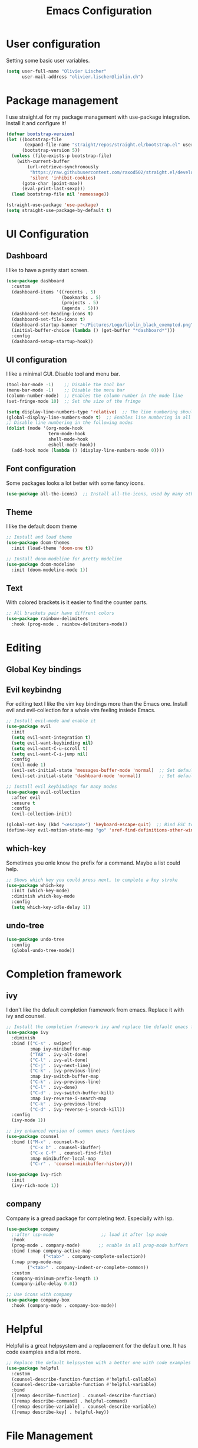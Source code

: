 #+TITLE: Emacs Configuration
#+PROPERTY: header-args:emacs-lisp :tangle ./init.el

* User configuration
Setting some basic user variables.
#+begin_src emacs-lisp
(setq user-full-name "Olivier Lischer"
      user-mail-address "olivier.lischer@liolin.ch")
#+end_src
* Package management
I use straight.el for my package management with use-package integration. Install it and configure it!
#+begin_src emacs-lisp
  (defvar bootstrap-version)
  (let ((bootstrap-file
         (expand-file-name "straight/repos/straight.el/bootstrap.el" user-emacs-directory))
        (bootstrap-version 5))
    (unless (file-exists-p bootstrap-file)
      (with-current-buffer
          (url-retrieve-synchronously
           "https://raw.githubusercontent.com/raxod502/straight.el/develop/install.el"
           'silent 'inhibit-cookies)
        (goto-char (point-max))
        (eval-print-last-sexp)))
    (load bootstrap-file nil 'nomessage))

  (straight-use-package 'use-package)
  (setq straight-use-package-by-default t)

#+end_src

* UI Configuration
** Dashboard
I like to have a pretty start screen.
#+begin_src emacs-lisp
  (use-package dashboard
    :custom
    (dashboard-items '((recents . 5)
                       (bookmarks . 5)
                       (projects . 5)
                       (agenda . 5)))
    (dashboard-set-heading-icons t)
    (dashboard-set-file-icons t)
    (dashboard-startup-banner "~/Pictures/Logo/liolin_black_exempted.png")
    (initial-buffer-choice (lambda () (get-buffer "*dashboard*")))
    :config
    (dashboard-setup-startup-hook)) 
#+end_src
** UI configuration
I like a minimal GUI. Disable tool and menu bar.
#+begin_src  emacs-lisp
  (tool-bar-mode -1)    ;; Disable the tool bar
  (menu-bar-mode -1)    ;; Disable the menu bar
  (column-number-mode)  ;; Enables the column number in the mode line
  (set-fringe-mode 10)  ;; Set the size of the fringe

  (setq display-line-numbers-type 'relative)  ;; The line numbering should be realtive to current position
  (global-display-line-numbers-mode t)  ;; Enables line numbering in all modes
  ;; Disable line numbering in the following modes
  (dolist (mode '(org-mode-hook
                  term-mode-hook
                  shell-mode-hook
                  eshell-mode-hook))
    (add-hook mode (lambda () (display-line-numbers-mode 0))))
#+end_src

** Font configuration
Some packages looks a lot better with some fancy icons.
#+begin_src emacs-lisp
(use-package all-the-icons)  ;; Install all-the-icons, used by many other modes
#+end_src

** Theme
I like the default doom theme
#+begin_src emacs-lisp
;; Install and load theme
(use-package doom-themes
  :init (load-theme 'doom-one t))

;; Install doom-modeline for pretty modeline
(use-package doom-modeline
  :init (doom-modeline-mode 1))
#+end_src

** Text
With colored brackets is it easier to find the counter parts.
#+begin_src emacs-lisp
;; All brackets pair have diffrent colors
(use-package rainbow-delimiters
  :hook (prog-mode . rainbow-delimiters-mode))
#+end_src

* Editing
** Global Key bindings
** Evil keybindng
For editing text I like the vim key bindings more than the Emacs one. Install evil and evil-collection for a whole vim feeling insiede Emacs.
#+begin_src emacs-lisp
  ;; Install evil-mode and enable it
  (use-package evil
    :init
    (setq evil-want-integration t)
    (setq evil-want-keybinding nil)
    (setq evil-want-C-u-scroll t)
    (setq evil-want-C-i-jump nil) 
    :config
    (evil-mode 1)
    (evil-set-initial-state 'messages-buffer-mode 'normal)  ;; Set default state in message-buffer
    (evil-set-initial-state 'dashboard-mode 'normal))       ;; Set default state in dashboard-buffer

  ;; Install evil keybindings for many modes
  (use-package evil-collection
    :after evil
    :ensure t
    :config
    (evil-collection-init))

  (global-set-key (kbd "<escape>") 'keyboard-escape-quit)  ;; Bind ESC to switch to normal mode
  (define-key evil-motion-state-map "go" 'xref-find-definitions-other-window)
#+end_src

** which-key
Sometimes you onle know the prefix for a command. Maybe a list could help.
#+begin_src emacs-lisp
;; Shows which key you could press next, to complete a key stroke
(use-package which-key
  :init (which-key-mode)
  :diminish which-key-mode
  :config
  (setq which-key-idle-delay 1))
#+end_src

** undo-tree
#+begin_src emacs-lisp
  (use-package undo-tree
    :config
    (global-undo-tree-mode))
#+end_src
* Completion framework
** ivy
I don't like the default completion framework from emacs. Replace it with ivy and counsel.
#+begin_src emacs-lisp
;; Install the completion framework ivy and replace the default emacs functions with it.
(use-package ivy
  :diminish
  :bind (("C-s" . swiper)
         :map ivy-minibuffer-map
         ("TAB" . ivy-alt-done)	
         ("C-l" . ivy-alt-done)
         ("C-j" . ivy-next-line)
         ("C-k" . ivy-previous-line)
         :map ivy-switch-buffer-map
         ("C-k" . ivy-previous-line)
         ("C-l" . ivy-done)
         ("C-d" . ivy-switch-buffer-kill)
         :map ivy-reverse-i-search-map
         ("C-k" . ivy-previous-line)
         ("C-d" . ivy-reverse-i-search-kill))
  :config
  (ivy-mode 1))
  
;; ivy enhanced version of common emacs functions
(use-package counsel
  :bind (("M-x" . counsel-M-x)
         ("C-x b" . counsel-ibuffer)
         ("C-x C-f" . counsel-find-file)
         :map minibuffer-local-map
         ("C-r" . 'counsel-minibuffer-history)))

(use-package ivy-rich
  :init
  (ivy-rich-mode 1))
#+end_src

** company
Company is a gread package for completing text. Especially with lsp.
#+begin_src emacs-lisp
  (use-package company
    ;:after lsp-mode                  ;; load it after lsp mode
    :hook
    (prog-mode . company-mode)       ;; enable in all prog-mode buffers
    :bind (:map company-active-map
                ("<tab>" . company-complete-selection))
    (:map prog-mode-map
          ("<tab>" . company-indent-or-complete-common))
    :custom
    (company-minimum-prefix-length 1)
    (company-idle-delay 0.0))

  ;; Use icons with company
  (use-package company-box
    :hook (company-mode . company-box-mode))
#+end_src
* Helpful
Helpful is a great helpsystem and a replacement for the default one. It has code examples and a lot more.
#+begin_src emacs-lisp
;; Replace the default helpsystem with a better one with code examples etc.
(use-package helpful
  :custom
  (counsel-describe-function-function #'helpful-callable)
  (counsel-describe-variable-function #'helpful-variable)
  :bind
  ([remap describe-function] . counsel-describe-function)
  ([remap describe-command] . helpful-command)
  ([remap describe-variable] . counsel-describe-variable)
  ([remap describe-key] . helpful-key))
#+end_src

* File Management
Don't litter my filesystem with backup files.
#+begin_src emacs-lisp
(setq make-backup-files nil)  ;; Disable backup files
#+end_src
* Programming
** Project management
Projectile is a great package for navigating between project related buffers and files.
#+begin_src emacs-lisp
;; Install projectile and bind it.
(use-package projectile
  :diminish projectile-mode
  :config (projectile-mode)
  :custom ((projectile-completion-system 'ivy))
  :bind-keymap
  ("C-c p" . projectile-command-map)
  :init
  (when (file-directory-p "~/code")
    (setq projectile-project-search-path '("~/code")))
  (setq projectile-switch-project-action #'projectile-dired))

;; Enables ivy-completion for projectile mode
(use-package counsel-projectile
  :config (counsel-projectile-mode))
#+end_src

** Version controll
When working with git from inside emacs magit is a must have.
#+begin_src emacs-lisp
;; Install the emacs interface for git
(use-package magit
  :custom
  (magit-display-buffer-function #'magit-display-buffer-same-window-except-diff-v1))
#+end_src

** Language server protocol
Today a lot of languages has gread lsp support. With lsp-mode and company you have nearly an full IDE.
#+begin_src emacs-lisp
  (use-package lsp-mode
    :commands (lsp lsp-deferred)
    :init
    (setq lsp-keymap-prefix "C-c l")
    :config
    (lsp-enable-which-key-integration t))

  ;; Enables some lsp optional improvments
  (use-package lsp-ui 
    :commands lsp-ui-mode
    :hook (lsp-mode . lsp-ui-mode)
    :custom (lsp-ui-doc-position 'bottom))

  (use-package lsp-ivy :commands lsp-ivy-workspace-symbol)
  (use-package lsp-treemacs :commands lsp-treemacs-errors-list)
#+end_src

** Diagnostics
Show me the syntax errors and other problems in a buffer.
#+begin_src emacs-lisp
  (use-package flycheck)
#+end_src
** Debugging
Sometimes you have to debug your code. 
#+begin_src emacs-lisp
  ;;(use-package dap-mode)
#+end_src
** Rust
My favourite language. I use rust-analyzer as lsp in the background.
#+begin_src emacs-lisp
  ;; Enables the rust language in the buffer
  (use-package rustic
    :bind (:map rustic-mode-map
                ("C-c C-c j" . hs-show-block)
                ("C-c C-c J" . hs-show-all)
                ("C-c C-c k" . hs-hide-block)
                ("C-c C-c K" . hs-hide-all)
                ("C-c C-c i" . lsp-ui-imenu)
                ("C-c C-c l" . flycheck-list-errors)
                ("C-c C-c a" . lsp-execute-code-action)
                ("C-c C-c r" . lsp-rename)
                ("C-c C-c q" . lsp-workspace-restart)
                ("C-c C-c Q" . lsp-workspace-shutdown)
                ("C-c C-c s" . lsp-rust-analyzer-status))
    :config
    (setq rustic-format-on-save t)
    :hook
    (rustic-mode . lsp-deferred)
    (rustic-mode . hs-minor-mode))

#+end_src

** Haskell
My Windows manager is XMonad. So Haskell is a must have for editing.
#+begin_src emacs-lisp
  (use-package haskell-mode)  ;; Adds support for the Haskell language
  (use-package lsp-haskell
    :custom
    (lsp-haskell-server-path "/home/liolin/.ghcup/bin/haskell-language-server-wrapper")
    :hook
    (haskell-mode . lsp)
    (haskell-literate-mode . lsp)
    :init
    (setenv "/usr/local/bin:/usr/bin:/home/liolin/.ghcup/bin"))
#+end_src
** Web (Used at HSR - WED1)
During a course at my bachelor studies we need to write some Web based applications. Add a minimal setup for writing html, css and JavaScript.
#+begin_src emacs-lisp
  (use-package html5-schema) ;; Use the current html5 standard schema in nxml-mode
  (use-package skewer-mode)
  (use-package impatient-mode)

  (use-package nxml
    :bind
    (:map nxml-mode-map
          ("<tab>" . company-indent-or-complete-common))
    :hook
    (nxml-mode . company-mode)       ;; enable in nxml-mode buffers
    (nxml-mode . lsp-deferred))

  (use-package css-mode
    :hook
    (css-mode . lsp-deferred))

  (use-package js2-mode
    :mode "\\.js\\'"
    :hook
    (js2-mode . lsp-deferred))
#+end_src
** Yaml
#+begin_src emacs-lisp
(use-package yaml-mode)
#+end_src
* Org mode
** Basic setup
Setup custom functions and set the location of my org files.
#+begin_src emacs-lisp
  (defun liomacs/org-mode-setup() 
    "Configure org mode according to my wishes"
    (org-indent-mode)                  ;; Indent text according to the outline
    (variable-pitch-mode 1)            ;; Set the font to variable size
    (visual-line-mode 1))              ;; Do visual line breaks if needed

  (defun liomacs/org-git-update()
    (start-process-shell-command "git-org-update" "git-org-update-buffer" (concat "/home/liolin/bin/git-org-update " (buffer-file-name))))

  (defun liomacs/org-save-after-hook()
    (liomacs/org-babel-tangle-config)
    (liomacs/org-git-update))

  (defun liomacs/org-agenda-finalize-hook()
    (evil-normal-state))

  ;; Setup the org files and directories
  (setq org-directory "~/org/")
#+end_src

** Org font setup
Normal text blocks should have an non mono spaced font. But code, tables and co should be mono spaced.
#+begin_src emacs-lisp
(defun liomacs/org-font-setup ()
  ;; Set org mode faces for heading levels
  (dolist (face '((org-level-1 . 1.2)
		  (org-level-2 . 1.1)
		  (org-level-3 . 1.05)
		  (org-level-4 . 1.0)
		  (org-level-5 . 1.1)
		  (org-level-6 . 1.1)
		  (org-level-7 . 1.1)
		  (org-level-8 . 1.1)))
    (set-face-attribute (car face) nil :font "Cantarell" :weight 'regular :height (cdr face)))

  ;; Ensure that anything that should be fixed-pitch in Org files appears that way
  (set-face-attribute 'org-block nil :foreground nil :inherit 'fixed-pitch)
  (set-face-attribute 'org-code nil   :inherit '(shadow fixed-pitch))
  (set-face-attribute 'org-table nil   :inherit '(shadow fixed-pitch))
  (set-face-attribute 'org-verbatim nil :inherit '(shadow fixed-pitch))
  (set-face-attribute 'org-special-keyword nil :inherit '(font-lock-comment-face fixed-pitch))
  (set-face-attribute 'org-meta-line nil :inherit '(font-lock-comment-face fixed-pitch))
  (set-face-attribute 'org-checkbox nil :inherit 'fixed-pitch))
#+end_src

** Load org mode
Load org mode and setup the hooks.
#+begin_src emacs-lisp
  (use-package org
    :straight
    (org
     :files (:defaults "contrib/lisp/*.el"))
    :hook
    (org-mode . liomacs/org-mode-setup)        ;; Configure org mode according to my wishes
    (org-agenda-finalize . liomacs/org-agenda-finalize-hook)
    :bind
    ("C-c a" . org-agenda-list)
    ("C-c l" . org-store-link)
    :config
    (setq org-ellipsis " ▾")                   ;; Set charachter to show if a header is collapsed
    (liomacs/org-font-setup)                   ;; Setup my font config
    :custom
    (org-todo-keywords '((sequence "TODO" "WORKING" "WAIT" "|" "DONE" "KILL"))) ;; Set org mode keywords
    (org-modules '(org-toc ol-notmuch org-habit))
    (org-startup-folded t))                    ;; All Headers folded by default
  
  ;;(use-package org-plus-contrib)
#+end_src

** Org export
#+begin_src emacs-lisp
  (use-package ox-hugo
    :after ox)
#+end_src
** Org publish
#+begin_src emacs-lisp
  (use-package org
    :custom 
    (org-publish-project-alist
     '(("roam"
        :base-directory "~/org/roam/"
        :base-extension "org"
        :publishing-directory "~/code/dg/"
        :publishing-function org-hugo-export-to-md
        :section-numbers nil
        :html-preamble t)

       ("static"
        :base-directory "~/org/roam/static/"
        :base-extension "jpg\\|gif\\|png\\|css\\|js"
        :recursive t
        :publishing-directory "~/code/dg/static/"
        :publishing-function org-publish-attachment)
       ("website" :components ("roam" "static")))))

  (defun liomacs/publish (file)
    (with-current-buffer (find-file-noselect file)
      (setq org-hugo-base-dir "~/code/dg/")
      (org-hugo-export-wim-to-md)))
#+end_src
** Org babel
#+begin_src emacs-lisp
  (use-package org
    :init
    (org-babel-do-load-languages
     'org-babel-load-languages
     '((emacs-lisp . t)
       (haskell . t)
       (ditaa . t)
       (plantuml . t)
       (dot . t)
       (python . t)))
    :custom
    (org-plantuml-jar-path (expand-file-name "/usr/share/java/plantuml/plantuml.jar"))
    (org-ditaa-jar-path "/usr/share/java/ditaa/ditaa-0.11.jar")
    (org-confirm-babel-evaluate nil))
#+end_src

#+begin_src emacs-lisp
  (defvar liomacs/config-file "~/code/liomacs/Emacs.org")
  (defun liomacs/org-babel-tangle-config()
    "Tangle config file to the file when it is saved"
    (when (string-equal (buffer-file-name)
                        (expand-file-name liomacs/config-file))
      (let ((org-confirm-babel-evaluate nil))
        (org-babel-tangle))))

  (add-hook 'org-mode-hook (lambda () (add-hook 'after-save-hook #'liomacs/org-save-after-hook)))

#+end_src

#+begin_src emacs-lisp
#+end_src
** Org capture
#+begin_src emacs-lisp
  (use-package doct)          ;; Package to simplify writing org capture templates
  (use-package org-cliplink)  ;; Package to copy link from clipboard in to the template

  (setq liomacs/org-capture-todo-file (concat org-directory "Agenda/GTD.org"))    ;; File location for my todos
  (setq liomacs/org-capture-contacts-file (concat org-directory "contacts.org"))  ;; File location for my contacts
  (global-set-key (kbd "C-c X") 'org-capture)  ;; Bind org-capture

  ;; Setup all my org captures templates
  (setq org-capture-templates
        (doct `((,(format "%s\tPersonal todo" (all-the-icons-octicon "checklist" :face 'all-the-icons-green :v-adjust 0.01))
                 :keys "t"
                 :file liomacs/org-capture-todo-file
                 :prepend t
                 :headline "Inbox"
                 :type entry
                 :template ("* TODO %?"
                            "%i %a")
                 )
                (,(format "%s\tBookmark" (all-the-icons-octicon "checklist" :face 'all-the-icons-green :v-adjust 0.01))
                 :keys "b"
                 :file liomacs/org-capture-todo-file
                 :prepend t
                 :headline "Bookmark"
                 :type entry
                 :template ("* %? :%{i-type}:\n:PROPERTIES:\n:CREATED: %U\n:END:\n\n")
                 :i-type "web"
                 )
                (,(format "%s\tUniversity" (all-the-icons-faicon "graduation-cap" :face 'all-the-icons-purple :v-adjust 0.01))
                 :keys "u"
                 :file liomacs/org-capture-todo-file
                 :headline "University"
                 :prepend t
                 :type entry
                 :children ((,(format "%s\tTest" (all-the-icons-material "timer" :face 'all-the-icons-red :v-adjust 0.01))
                             :keys "t"
                             :template ("* TODO [#C] %? :uni:tests:"
                                        "SCHEDULED: %^{Test date:}T"
                                        "%i %a"))
                            (,(format "%s\tAssignment" (all-the-icons-material "library_books" :face 'all-the-icons-orange :v-adjust 0.01))
                             :keys "a"
                             :template ("* TODO [#B] %? :uni:assignments:"
                                        "DEADLINE: %^{Due date:}T"
                                        "%i %a"))
                            (,(format "%s\tMiscellaneous task" (all-the-icons-faicon "list" :face 'all-the-icons-yellow :v-adjust 0.01))
                             :keys "u"
                             :template ("* TODO [#C] %? :uni:"
                                        "%i %a"))
                            )
                 )
                (,(format "%s\tEmail" (all-the-icons-faicon "envelope" :face 'all-the-icons-blue :v-adjust 0.01))
                 :keys "e"
                 :file liomacs/org-capture-todo-file
                 :prepend t
                 :headline "Inbox"
                 :type entry
                 :template ("* TODO %? :email:"
                            "%i %a")
                 )
                (,(format "%s\tInteresting" (all-the-icons-faicon "eye" :face 'all-the-icons-lcyan :v-adjust 0.01))
                 :keys "i"
                 :file liomacs/org-capture-todo-file
                 :prepend t
                 :headline "Interesting"
                 :type entry
                 :template ("* [ ] %{desc}%? :%{i-type}:"
                            "%i %a")
                 :children ((,(format "%s\tWebpage" (all-the-icons-faicon "globe" :face 'all-the-icons-green :v-adjust 0.01))
                             :keys "w"
                             :desc "%(org-cliplink-capture) "
                             :i-type "read:web"
                             )
                            (,(format "%s\tArticle" (all-the-icons-octicon "file-text" :face 'all-the-icons-yellow :v-adjust 0.01))
                             :keys "a"
                             :desc ""
                             :i-type "read:reaserch"
                             )
                            (,(format "%s\tInformation" (all-the-icons-faicon "info-circle" :face 'all-the-icons-blue :v-adjust 0.01))
                             :keys "i"
                             :desc ""
                             :i-type "read:info"
                             )
                            (,(format "%s\tIdea" (all-the-icons-material "bubble_chart" :face 'all-the-icons-silver :v-adjust 0.01))
                             :keys "I"
                             :desc ""
                             :i-type "idea"
                             ))
                 )
                (,(format "%s\tTasks" (all-the-icons-octicon "inbox" :face 'all-the-icons-yellow :v-adjust 0.01))
                 :keys "k"
                 :file liomacs/org-capture-todo-file
                 :prepend t
                 :headline "Tasks"
                 :type entry
                 :template ("* TODO %? %^G%{extra}"
                            "%i")
                 :children ((,(format "%s\tGeneral Task" (all-the-icons-octicon "inbox" :face 'all-the-icons-yellow :v-adjust 0.01))
                             :keys "k"
                             :extra ""
                             )
                            (,(format "%s\tTask with deadline" (all-the-icons-material "timer" :face 'all-the-icons-orange :v-adjust -0.1))
                             :keys "d"
                             :extra "\nDEADLINE: %^{Deadline:}t"
                             )
                            (,(format "%s\tScheduled Task" (all-the-icons-octicon "calendar" :face 'all-the-icons-orange :v-adjust 0.01))
                             :keys "s"
                             :extra "\nSCHEDULED: %^{Start time:}t"
                             )
                            )
                 )
                (,(format "%s\tProject" (all-the-icons-octicon "repo" :face 'all-the-icons-silver :v-adjust 0.01))
                 :keys "p"
                 :type entry
                 :prepend t
                 :template ("* %{time-or-todo} %? %^G"
                            "%i"
                            "%a")
                 :children (("Project todo"
                             :keys "t"
                             :prepend nil
                             :time-or-todo "TODO"
                             :heading "Tasks"
                             :file liomacs/org-capture-todo-file)
                            ("Project note"
                             :keys "n"
                             :time-or-todo "%U"
                             :heading "Notes"
                             :file liomacs/org-capture-todo-file)
                            ("Project changelog"
                             :keys "c"
                             :time-or-todo "%U"
                             :heading "Unreleased"
                             :file liomacs/org-capture-todo-file))
                 ))))

#+end_src

** Org roam
#+begin_src emacs-lisp
  (use-package org-roam
    :ensure t
    :hook
    (after-init . org-roam-mode)
    :custom
    (org-roam-directory "~/roam/")
    (org-roam-dailies-directory "daily/")
    (org-roam-capture-templates '(("d" "default" plain (function org-roam--capture-get-point)
       "%?"
       :file-name "%<%Y%m%d%H%M%S>-${slug}"
       :head "#+title: ${title}\n#+SETUPFILE: ~/roam/setup.conf\n\n- tags :: %?\n- source :: \n"
       :unnarrowed t)))
    (org-roam-dailies-capture-templates
     '(("j" "default" entry
        #'org-roam-capture--get-point
        "* %?"
        :file-name "daily/%<%Y-%m-%d>"
        :head "#+title: %<%Y-%m-%d>\n#+SETUPFILE: ~/roam/setup.conf\n#+roam_tags: private\n\n")))

    :bind (:map org-roam-mode-map
                (("C-c n l" . org-roam)
                 ("C-c n f" . org-roam-find-file)
                 ("C-c n g" . org-roam-graph))
                :map org-mode-map
                (("C-c n i" . org-roam-insert))
                (("C-c n f" . org-roam-find-file))
                (("C-c n I" . org-roam-insert-immediate))
                (("C-c n d" . org-roam-dailies-capture-today))
                (("C-c n D" . org-roam-dailies-find-today)))
    :config
    (require 'org-roam-protocol)
    (defvar hugo-base-dir "~/code/dg")
    (defun file-path-to-md-file-name (path)
      (let ((file-name (car (last (split-string path "/")))))
        (concat (car (split-string file-name "\\.")) ".md")))

    (defun org-roam-to-hugo-md ()
      (interactive)
      (setq user-full-name "Olivier Lischer")

      (let ((files (mapcan
                    (lambda (file) file)
                    (org-roam-db-query
                     [:select [files:file]
                              :from files
                              :left :outer :join tags :on (= files:file tags:file)
                              :where (or (is tags:tags nil)
                                         (and
                                          (not-like tags:tags '%private%)
                                          (not-like tags:tags '%draft%)))]))))
        (mapc
         (lambda (f)
           (with-temp-buffer
             (message "working on %s" f)
             (insert-file-contents f)
             (goto-char (point-min))
             (insert
              (format "#+HUGO_BASE_DIR: %s\n#+EXPORT_FILE_NAME: %s\n"
                      hugo-base-dir
                      (file-path-to-md-file-name f)))
             (org-hugo-export-to-md)))
         files)))

    (defun liomacs/org-roam-not-finished-projects ()
      (mapcan
       (lambda (file) file)
       (org-roam-db-query
        [:select [links:source]
                 :from files
                 :left :outer :join titles :on (= files:file titles:file)
                 :left :outer :join links :on (= files:file links:dest)
                 :left :outer :join tags :on (= links:source tags:file)
                 :where (and (= titles:title "Project")
                             (or (not-like tags:tags '%finished%)
                                 (is tags:tags nil)))]))))

  (use-package org-roam-server
    :hook
    (org-roam-mode . org-roam-server-mode)
    :custom
    (org-roam-server-host "127.0.0.1")
    (org-roam-server-port 8085)
    (org-roam-server-authenticate nil)
    (org-roam-server-export-inline-images t)
    (org-roam-server-serve-files nil)
    (org-roam-server-served-file-extensions '("pdf" "mp4" "ogv"))
    (org-roam-server-network-poll t)
    (org-roam-server-network-arrows nil)
    (org-roam-server-network-label-truncate t)
    (org-roam-server-network-label-truncate-length 60)
    (org-roam-server-network-label-wrap-length 20))
#+end_src
** Org agenda
#+begin_src emacs-lisp
  (use-package org
    :after org-roam
    :custom
    (org-agenda-files (append 
     '("~/org/Agenda/GTD.org"
       "~/org/Agenda/Events.org"
       "~/org/Agenda/Habits.org"
       "~/org/contacts.org") (liomacs/org-roam-not-finished-projects)))
    :config
    (set-face-attribute 'org-headline-done nil :strike-through t)
    (evil-set-initial-state 'org-agenda-mode 'normal)
    (evil-collection-define-key 'normal 'org-agenda-mode-map
      "l" 'org-agenda-later
      "e" 'org-agenda-earlier
      "d" 'org-agenda-day-view
      "w" 'org-agenda-week-view
      "t" 'org-agenda-todo
      "gr" 'org-agenda-redo))
#+end_src

** Org transclusion
#+begin_src emacs-lisp
  (use-package org-transclusion
    :straight (:host github :repo "nobiot/org-transclusion"
                     :branch "main")
    :bind
    (:map org-roam-mode-map
          ("C-c r" . org-transclusion-mode)))
#+end_src
** Org journal
#+begin_src emacs-lisp
  (use-package org-journal
    :custom
    (org-journal-dir "~/org/journal/"))
#+end_src
** Org drill
#+begin_src emacs-lisp
  (use-package org-drill)
#+end_src
** Org tree slide 
#+begin_src emacs-lisp
  (use-package org-tree-slide
    :hook ((org-tree-slide-play . liomacs/presentation-setup)
           (org-tree-slide-stop . liomacs/presentation-end))
    :bind ("C-c t" . org-tree-slide-mode)
    :custom
    (org-image-actual-with nil))

  (defun liomacs/presentation-setup ()
    "Setup the org mode buffer for presentation"
    (setq text-scale-mode-amount 3)  ;; The scale factor for the fonts
    (org-display-inline-images)      ;; Display images in the org buffer
    (blink-cursor-mode 0)            ;; Disable the blinking cursor
    (text-scale-mode 1))             ;; Make fonts bigger

  (defun liomacs/presentation-end ()
    "Revert changes made by limacs/presentation-setup"
    (text-scale-mode 0)              ;; Disable font scaling
    (blink-cursor-mode 1))           ;; Enable the blinking cursor
#+end_src
** Org temp 
#+begin_src emacs-lisp
;; Enables expandsion
(require 'org-tempo)

;; Adds src block expansion with emacs-lisp as language
(add-to-list 'org-structure-template-alist '("el" . "src emacs-lisp"))

#+end_src


#+begin_src emacs-lisp
;; Pretty header symbols
(use-package org-bullets
  :after org
  :hook (org-mode . org-bullets-mode)
  :custom
  (org-bullets-bullet-list '("◉" "○" "●" "○" "●" "○" "●")))
#+end_src

#+begin_src emacs-lisp
  (defun liomacs/org-mode-visual-fill ()
    "Set up visual fill mode in org mode"
    (setq visual-fill-column-width 150       ;; Set with of the text area
          visual-fill-column-center-text t)  ;; Center the text area
    (visual-fill-column-mode 1))

  (use-package visual-fill-column
    :hook (org-mode . liomacs/org-mode-visual-fill))
#+end_src

** Org mode keybings
#+begin_src emacs-lisp
  ;;(define-key org-mode-map (kbd "C-RET") 'org-insert-item)
  (define-key org-mode-map [remap org-insert-heading-respect-content] 'org-insert-item)
#+end_src
** Org mime
#+begin_src emacs-lisp
  (defun liomacs/org-mime-setup-css ()
    (org-mime-change-element-style
     "body" (format "font-family: %s"
                    "Arial")))
  (use-package org-mime
    :hook
    (org-mime-html . liomacs/org-mime-setup-css))
#+end_src
** Org plot
#+begin_src emacs-lisp
  (use-package gnuplot)
#+end_src
** Org ql
#+begin_src emacs-lisp
  (use-package org-ql)
#+end_src
* TODO Tab bar mode
#+begin_src emacs-lisp
  (tab-bar-mode)
#+end_src
* Clipboard
#+begin_src emacs-lisp
(setq x-select-enable-clipboard t)
#+end_src
* E-Mail
I use mu4e for my mail mangement.
#+begin_src emacs-lisp
  (use-package mu4e
    :hook
    (message-send . mml-secure-message-sign-pgpmime)
    :config
    (setq mu4e-contexts
          (list
           ;; liolin account
           (make-mu4e-context
            :name "liolin"
            :match-func
            (lambda (msg)
              (when msg
                (string-prefix-p "/liolin" (mu4e-message-field msg :maildir))))
            :vars '((user-mail-address . "olivier.lischer@liolin.ch")
                    (user-full-name    . "Olivier Lischer")
                    (mu4e-drafts-folder . "/liolin/Drafts")
                    (mu4e-sent-folder . "/liolin/Sent")
                    (mu4e-trash-folder . "/liolin/Trash")
                    (mu4e-refile-folder .
                     (lambda (msg)
                       (cond
                        ((mu4e-message-contact-field-matches msg :from
                                                             "apple")
                         "/liolin/Archive/bill/apple")
                        ((mu4e-message-contact-field-matches msg :from
                                                             "bitpanda")
                         "/liolin/Archive/bill/bitpanda")
                        ((mu4e-message-contact-field-matches msg :from
                                                             "brack")
                         "/liolin/Archive/bill/brack")
                        ((mu4e-message-contact-field-matches msg :from
                                                             "exlibris")
                         "/liolin/Archive/bill/exlibris")

                        ((or (mu4e-message-contact-field-matches msg :from
                                                                 "galaxus")
                             (mu4e-message-contact-field-matches msg :from
                                                                 "digitec"))
                         "/liolin/Archive/bill/galaxus")
                        ((mu4e-message-contact-field-matches msg :from
                                                             "mootes")
                         "/liolin/Archive/bill/mootes")
                        ((mu4e-message-contact-field-matches msg :from
                                                             "musicnotes")
                         "/liolin/Archive/bill/musicnotes")
                        ((or (mu4e-message-contact-field-matches msg :from
                                                                 "sbb")
                             (mu4e-message-contact-field-matches msg :from
                                                                 "swisspass"))
                         "/liolin/Archive/bill/sbb")
                        ((mu4e-message-contact-field-matches msg :from
                                                             "swiss paracord")
                         "/liolinArchive/bill/swissparacord")

                        ((mu4e-message-contact-field-matches msg :to "olivier.lischer@liolin.ch")
                         "/liolin/Archive/private")

                        ((mu4e-message-contact-field-matches msg :from
                                                             "olivier.lischer")
                         "/liolin/Archive/Sent")
                        ;; everything else goes to /archive
                        (t  "/liolin/Archive"))))))

           (make-mu4e-context
            :name "gmail"
            :match-func
            (lambda (msg)
              (when msg
                (string-prefix-p "/gmail" (mu4e-message-field msg :maildir))))
            :vars '((user-mail-address . "olivier.lischer.blon@gmail.com")
                    (user-full-name    . "Olivier Lischer")
                    (mu4e-drafts-folder . "/gmail/[Gmail]/Entw&APw-rfe")
                    (mu4e-sent-folder . "/gmail/[Gmail]/Gesendet")
                    (mu4e-trash-folder . "/gmail/[Gmail]/Papierkorb")
                    (mu4e-refile-folder . "/gmail/[Gmail]/Archive")))))

    :custom
    (mu4e-change-filenames-when-moving t)
    (mu4e-update-interval (* 5 60))
    (mu4e-get-mail-command "mbsync -a")
    (mu4e-maildir "~/.mail")
  

    (mu4e-maildir-shortcuts
     '(("/liolin/Inbox"  . ?i)
       ("/liolin/Sent"    . ?s)
       ("/liolin/Trash"   . ?t)))
    :config
    (add-to-list 'mu4e-view-actions '("Browser" . mu4e-action-view-in-browser) t))

  (use-package mu4e-alert
    :hook
    (after-init . mu4e-alert-enable-notifications)
    :config
    (mu4e-alert-set-default-style 'libnotify))

  (use-package smtpmail
    :custom
    (smtpmail-smtp-server "asmtp.mail.hostpoint.ch")
    (smtpmail-smtp-service 587)
    (smtpmail-stream-type 'starttls)
    (message-send-mail-function 'smtpmail-send-it))
#+end_src
* RSS / Atom Feed
#+begin_src emacs-lisp
  (use-package elfeed
    :bind (("C-x w" . elfeed))
    :custom
    (elfeed-feeds '("https://hnrss.org/newest"
                    "http://www.reddit.com/r/emacs/.rss"
                    "http://www.reddit.com/r/rust/.rss"
                    "https://events.ccc.de/feed/"
                    "https://xenodium.com/rss.xml"))) 
#+end_src
* hledger
#+begin_src emacs-lisp
  (use-package hledger-mode
    :custom
    (hledger-jfile "/home/liolin/finance/2021.journal")
    :config
    (add-to-list 'auto-mode-alist '("\\.journal\\'" . hledger-mode)))
#+end_src
* Emacs Server
#+begin_src emacs-lisp
  (server-start)

#+end_src


